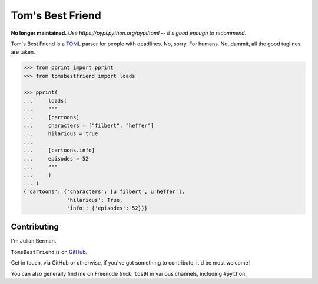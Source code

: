 =================
Tom's Best Friend
=================

**No longer maintained.**
*Use https://pypi.python.org/pypi/toml -- it's good enough to recommend.*

Tom's Best Friend is a `TOML <https://github.com/mojombo/toml>`_ parser for
people with deadlines. No, sorry. For humans. No, dammit, all the good taglines
are taken.

.. code-block:: python

    >>> from pprint import pprint
    >>> from tomsbestfriend import loads

    >>> pprint(
    ...     loads(
    ...     """
    ...     [cartoons]
    ...     characters = ["filbert", "heffer"]
    ...     hilarious = true
    ...
    ...     [cartoons.info]
    ...     episodes = 52
    ...     """
    ...     )
    ... )
    {'cartoons': {'characters': [u'filbert', u'heffer'],
                  'hilarious': True,
                  'info': {'episodes': 52}}}


Contributing
------------

I'm Julian Berman.

``TomsBestFriend`` is on `GitHub <http://github.com/Julian/TomsBestFriend>`_.

Get in touch, via GitHub or otherwise, if you've got something to contribute,
it'd be most welcome!

You can also generally find me on Freenode (nick: ``tos9``) in various
channels, including ``#python``.
